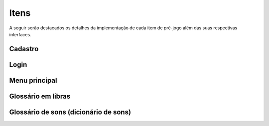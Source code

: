 ======================================
Itens
======================================

A seguir serão destacados os detalhes da implementação de cada item de pré-jogo além das suas respectivas interfaces.

Cadastro
========

Login
========

Menu principal
========

Glossário em libras
========

Glossário de sons (dicionário de sons)
========